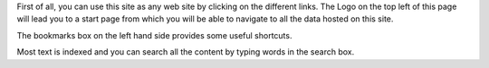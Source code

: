 First of all, you can use this site as any web site by clicking on the
different links. The Logo on the top left of this page will lead you
to a start page from which you will be able to navigate to all the
data hosted on this site.

The bookmarks box on the left hand side provides some useful
shortcuts.

Most text is indexed and you can search all the content by typing
words in the search box.
